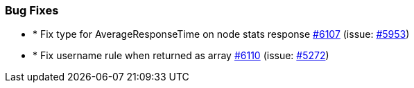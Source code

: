 
[float]
[[bug]]
=== Bug Fixes

- * Fix type for AverageResponseTime on node stats response https://github.com/elastic/elasticsearch-net/pull/6107[#6107]  (issue: https://github.com/elastic/elasticsearch-net/issues/5953[#5953])
- * Fix username rule when returned as array https://github.com/elastic/elasticsearch-net/pull/6110[#6110]  (issue: https://github.com/elastic/elasticsearch-net/issues/5272[#5272])


